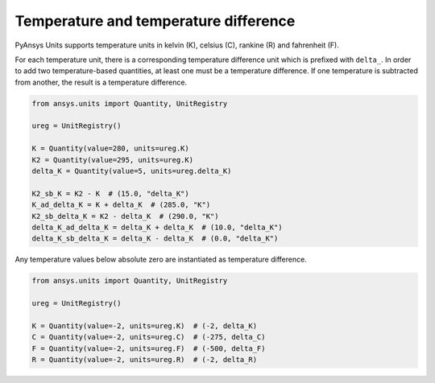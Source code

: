 .. _temperature:

======================================
Temperature and temperature difference
======================================

PyAnsys Units supports temperature units in kelvin (K), celsius (C), rankine (R)
and fahrenheit (F).

For each temperature unit, there is a corresponding temperature difference unit
which is prefixed with ``delta_``. In order to add two temperature-based quantities,
at least one must be a temperature difference. If one temperature is subtracted
from another, the result is a temperature difference.

.. code:: python

    from ansys.units import Quantity, UnitRegistry

    ureg = UnitRegistry()

    K = Quantity(value=280, units=ureg.K)
    K2 = Quantity(value=295, units=ureg.K)
    delta_K = Quantity(value=5, units=ureg.delta_K)

    K2_sb_K = K2 - K  # (15.0, "delta_K")
    K_ad_delta_K = K + delta_K  # (285.0, "K")
    K2_sb_delta_K = K2 - delta_K  # (290.0, "K")
    delta_K_ad_delta_K = delta_K + delta_K  # (10.0, "delta_K")
    delta_K_sb_delta_K = delta_K - delta_K  # (0.0, "delta_K")

Any temperature values below absolute zero are instantiated as temperature
difference.

.. code:: python

    from ansys.units import Quantity, UnitRegistry

    ureg = UnitRegistry()

    K = Quantity(value=-2, units=ureg.K)  # (-2, delta_K)
    C = Quantity(value=-2, units=ureg.C)  # (-275, delta_C)
    F = Quantity(value=-2, units=ureg.F)  # (-500, delta_F)
    R = Quantity(value=-2, units=ureg.R)  # (-2, delta_R)

